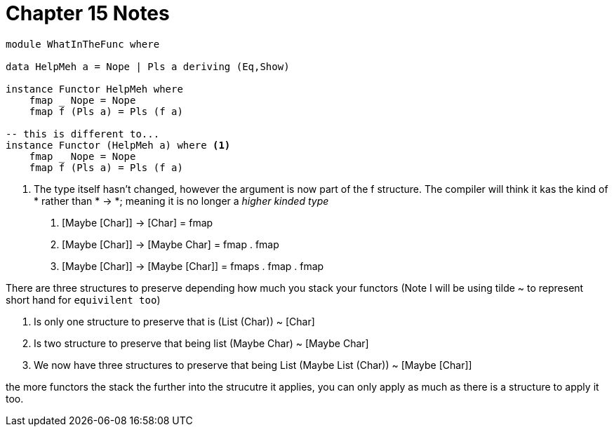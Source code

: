 = Chapter 15 Notes
:source-highlighter: highlight.js
:highlightjs-theme: atom-one-dark

[source,haskell]
----
module WhatInTheFunc where

data HelpMeh a = Nope | Pls a deriving (Eq,Show)

instance Functor HelpMeh where
    fmap _ Nope = Nope
    fmap f (Pls a) = Pls (f a)

-- this is different to...
instance Functor (HelpMeh a) where <1>
    fmap _ Nope = Nope
    fmap f (Pls a) = Pls (f a)

----
<1> The type itself hasn't changed, however the argument is now part of the f structure. The compiler will think it kas the kind of * rather than * -> *; meaning it is no longer a _higher kinded type_

1. [Maybe [Char]] -> [Char] = fmap
2. [Maybe [Char]] -> [Maybe Char] = fmap . fmap
3. [Maybe [Char]] -> [Maybe [Char]] = fmaps . fmap . fmap

There are three structures to preserve depending how much you stack your functors
(Note I will be using tilde ~ to represent short hand for `equivilent too`)

1. Is only one structure to preserve that is (List (Char)) ~ [Char]
2. Is two structure to preserve that being list (Maybe Char) ~ [Maybe Char]
3. We now have three structures to preserve that being List (Maybe List (Char)) ~ [Maybe [Char]]

the more functors the stack the further into the strucutre it applies, you can only apply as much as there is a structure to apply it too.